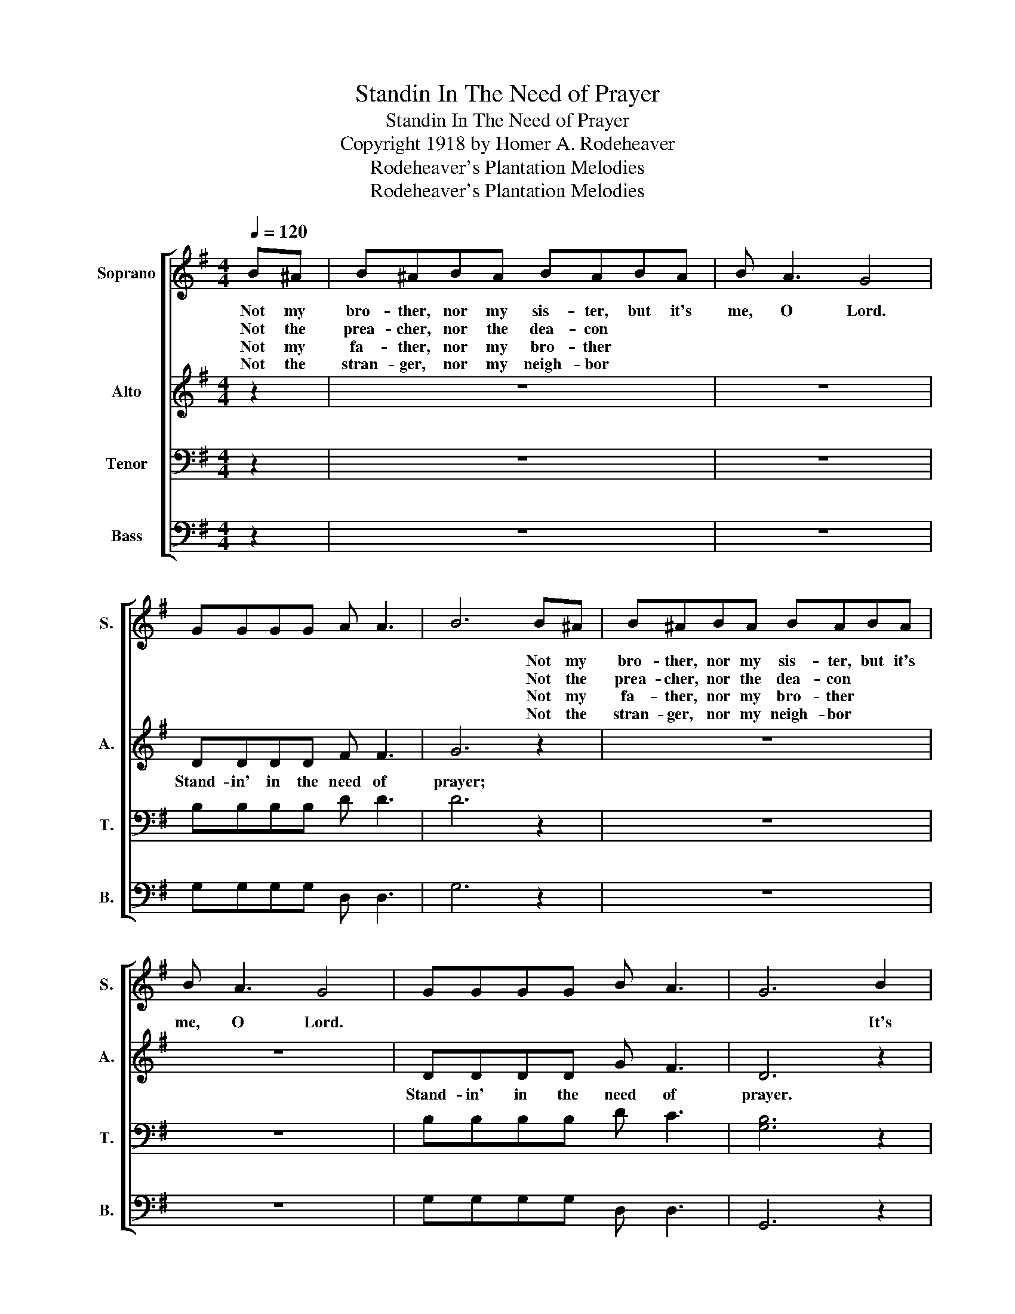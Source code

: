 X:1
T:Standin In The Need of Prayer
T:Standin In The Need of Prayer
T:Copyright 1918 by Homer A. Rodeheaver
T:Rodeheaver's Plantation Melodies
T:Rodeheaver's Plantation Melodies
Z:Rodeheaver's Plantation Melodies
%%score [ 1 2 3 4 ]
L:1/8
Q:1/4=120
M:4/4
K:G
V:1 treble nm="Soprano" snm="S."
V:2 treble nm="Alto" snm="A."
V:3 bass nm="Tenor" snm="T."
V:4 bass nm="Bass" snm="B."
V:1
 B^A | B^ABA BABA | B A3 G4 | GGGG A A3 | B6 B^A | B^ABA BABA | B A3 G4 | GGGG B A3 | G6 B2 | %9
w: Not my|bro- ther, nor my sis- ter, but it's|me, O Lord.||* Not my|bro- ther, nor my sis- ter, but it's|me, O Lord.||* It's|
w: Not the|prea- cher, nor the dea- con * *|||* Not the|prea- cher, nor the dea- con * *||||
w: Not my|fa- ther, nor my bro- ther * *|||* Not my|fa- ther, nor my bro- ther * *||||
w: Not the|stran- ger, nor my neigh- bor * *|||* Not the|stran- ger, nor my neigh- bor * *||||
 B6 B2 | B A3 G4 | GGGG A A3 | B6 B2 | B6 B2 | B A3 G4 | GGGG B A3 | G6 :| %17
w: me. *|||* It's|me. *||||
w: ||||||||
w: ||||||||
w: ||||||||
V:2
 z2 | z8 | z8 | DDDD F F3 | G6 z2 | z8 | z8 | DDDD G F3 | D6 z2 | z2 G2 G2 G2 | G F3 D4 | %11
w: |||Stand- in' in the need of|prayer;|||Stand- in' in the need of|prayer.|It's me. It's|me, O Lord,|
 DDDD F F3 | G6 z2 | z2 G2 G2 G2 | G F3 D4 | DDDD G F3 | D6 :| %17
w: Stan- din' in the need of|prayer.|It's me. It's|me, O Lord.|Stand- in' in the need of|prayer.|
V:3
 z2 | z8 | z8 | B,B,B,B, D D3 | D6 z2 | z8 | z8 | B,B,B,B, D C3 | [G,B,]6 z2 | z2 D2 D2 D2 | %10
 D C3 B,4 | B,B,B,B, D D3 | D6 z2 | z2 D2 D2 D2 | D C3 B,4 | B,B,B,B, D C3 | [G,B,]6 :| %17
V:4
 z2 | z8 | z8 | G,G,G,G, D, D,3 | G,6 z2 | z8 | z8 | G,G,G,G, D, D,3 | G,,6 z2 | z2 G,2 G,2 G,2 | %10
 D, D,3 G,4 | G,G,G,G, D, D,3 | G,6 z2 | z2 G,2 G,2 G,2 | D, D,3 G,4 | D,D,D,D, D, D,3 | G,,6 :| %17

